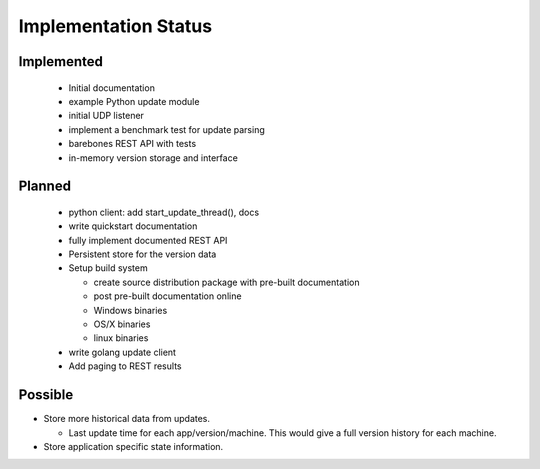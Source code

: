 Implementation Status
=====================

Implemented
-----------

 * Initial documentation
 * example Python update module
 * initial UDP listener
 * implement a benchmark test for update parsing
 * barebones REST API with tests
 * in-memory version storage and interface

Planned
-------

 * python client: add start_update_thread(), docs
 * write quickstart documentation
 * fully implement documented REST API
 * Persistent store for the version data
 * Setup build system

   * create source distribution package with pre-built documentation
   * post pre-built documentation online
   * Windows binaries
   * OS/X binaries
   * linux binaries

 * write golang update client
 * Add paging to REST results

Possible
--------

* Store more historical data from updates.

  * Last update time for each app/version/machine. This would give a full version history for each machine.

* Store application specific state information.

